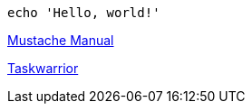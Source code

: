 :title: Eastack

[source, bash]
----
echo 'Hello, world!'
----

link:mustache[Mustache Manual]

link:taskwarrior[Taskwarrior]
